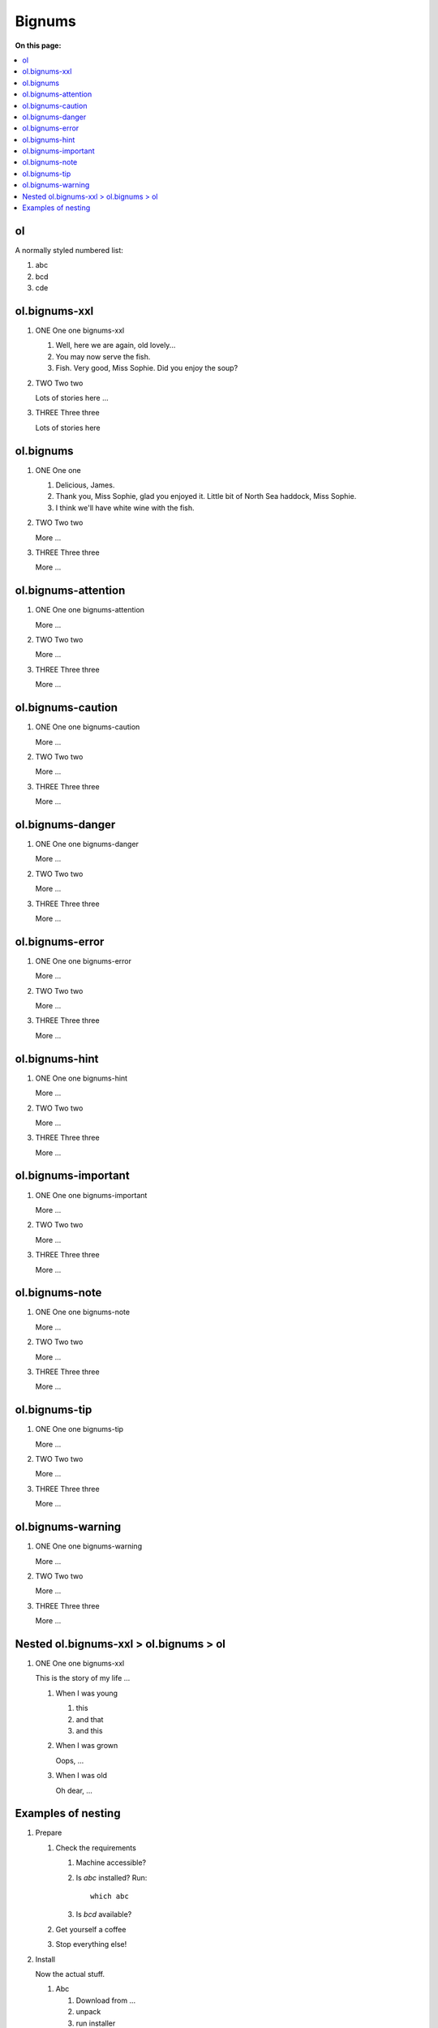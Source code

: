
=============
Bignums
=============

**On this page:**

.. rst-class:: compact-list

.. contents::
   :local:
   :backlinks: top

ol
==========

A normally styled numbered list:

#. abc
#. bcd
#. cde


ol.bignums-xxl
==============

.. rst-class:: bignums-xxl

1. ONE One one bignums-xxl

   #. Well, here we are again, old lovely...
   #. You may now serve the fish.
   #. Fish. Very good, Miss Sophie. Did you enjoy the soup?


2. TWO Two two

   Lots of stories here ...


3. THREE Three three

   Lots of stories here



ol.bignums
==========

.. rst-class:: bignums

1. ONE One one

   #. Delicious, James.
   #. Thank you, Miss Sophie, glad you enjoyed it.
      Little bit of North Sea haddock, Miss Sophie.
   #. I think we'll have white wine with the fish.

2. TWO Two two

   More ...

3. THREE Three three

   More ...



ol.bignums-attention
====================

.. rst-class:: bignums-attention

1. ONE One one bignums-attention

   More ...

2. TWO Two two

   More ...

3. THREE Three three

   More ...




ol.bignums-caution
==================

.. rst-class:: bignums-caution

1. ONE One one bignums-caution

   More ...

2. TWO Two two

   More ...

3. THREE Three three

   More ...



ol.bignums-danger
=================

.. rst-class:: bignums-danger

1. ONE One one bignums-danger

   More ...

2. TWO Two two

   More ...

3. THREE Three three

   More ...



ol.bignums-error
================

.. rst-class:: bignums-error

1. ONE One one bignums-error

   More ...

2. TWO Two two

   More ...

3. THREE Three three

   More ...



ol.bignums-hint
===============

.. rst-class:: bignums-hint

1. ONE One one bignums-hint

   More ...

2. TWO Two two

   More ...

3. THREE Three three

   More ...



ol.bignums-important
====================

.. rst-class:: bignums-important

1. ONE One one bignums-important

   More ...

2. TWO Two two

   More ...

3. THREE Three three

   More ...



ol.bignums-note
===============

.. rst-class:: bignums-note

1. ONE One one bignums-note

   More ...

2. TWO Two two

   More ...

3. THREE Three three

   More ...



ol.bignums-tip
==============

.. rst-class:: bignums-tip

1. ONE One one bignums-tip

   More ...

2. TWO Two two

   More ...

3. THREE Three three

   More ...



ol.bignums-warning
==================

.. rst-class:: bignums-warning

1. ONE One one bignums-warning

   More ...

2. TWO Two two

   More ...

3. THREE Three three

   More ...



Nested ol.bignums-xxl > ol.bignums > ol
=======================================

.. rst-class:: bignums-xxl

1. ONE One one bignums-xxl

   This is the story of my life ...

   .. rst-class:: bignums

   1. When I was young

      #. this
      #. and that
      #. and this

   2. When I was grown

      Oops, ...


   3. When I was old

      Oh dear, ...



Examples of nesting
===================

.. highlight:: shell

.. rst-class:: bignums-xxl

1. Prepare

   .. rst-class:: bignums-important

   #. Check the requirements

      #. Machine accessible?
      #. Is `abc` installed? Run::

            which abc

      #. Is `bcd` available?

   #. Get yourself a coffee

   #. Stop everything else!


2. Install

   Now the actual stuff.

   .. rst-class:: bignums

   #. Abc

      #. Download from ...
      #. unpack
      #. run installer

   #. Bcd

      #. Download from ...
      #. unpack
      #. run installer

   #. Cde

      #. Download from ...
      #. unpack
      #. run installer


3. Cleanup

   **BEWARE:**

   .. rst-class:: bignums-warning

   #. Do not xxx!
   #. Do not yyy!
   #. Do not zzz!


4. Be a happy user!

   .. rst-class:: bignums-tip

   #. Run the stuff all day
   #. Run the stuff all night
   #. Never ever stop again
